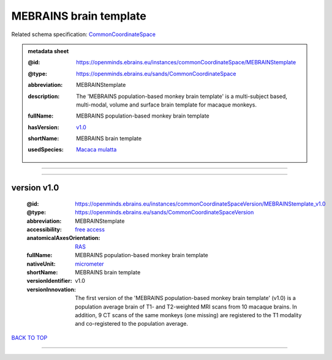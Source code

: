 #######################
MEBRAINS brain template
#######################

Related schema specification: `CommonCoordinateSpace <https://openminds-documentation.readthedocs.io/en/latest/schema_specifications/SANDS/atlas/commonCoordinateSpace.html>`_

.. admonition:: metadata sheet

   :@id: https://openminds.ebrains.eu/instances/commonCoordinateSpace/MEBRAINStemplate
   :@type: https://openminds.ebrains.eu/sands/CommonCoordinateSpace
   :abbreviation: MEBRAINStemplate
   :description: The 'MEBRAINS population-based monkey brain template' is a multi-subject based, multi-modal, volume and surface brain template for macaque monkeys.
   :fullName: MEBRAINS population-based monkey brain template
   :hasVersion: | `v1.0 <https://openminds-documentation.readthedocs.io/en/latest/instance_libraries/commonCoordinateSpaces/MEBRAINS%20brain%20template.html#version-v1-0>`_
   :shortName: MEBRAINS brain template
   :usedSpecies: `Macaca mulatta <https://openminds-documentation.readthedocs.io/en/latest/instance_libraries/terminologies/species.html#macacamulatta>`_

------------

------------

version v1.0
############

   :@id: https://openminds.ebrains.eu/instances/commonCoordinateSpaceVersion/MEBRAINStemplate_v1.0
   :@type: https://openminds.ebrains.eu/sands/CommonCoordinateSpaceVersion
   :abbreviation: MEBRAINStemplate
   :accessibility: `free access <https://openminds-documentation.readthedocs.io/en/latest/instance_libraries/terminologies/productAccessibility.html#freeaccess>`_
   :anatomicalAxesOrientation: `RAS <https://openminds-documentation.readthedocs.io/en/latest/instance_libraries/terminologies/anatomicalAxesOrientation.html#ras>`_
   :fullName: MEBRAINS population-based monkey brain template
   :nativeUnit: `micrometer <https://openminds-documentation.readthedocs.io/en/latest/instance_libraries/terminologies/UnitOfMeasurement.html#micrometer>`_
   :shortName: MEBRAINS brain template
   :versionIdentifier: v1.0
   :versionInnovation: The first version of the 'MEBRAINS population-based monkey brain template' (v1.0) is a population average brain of T1- and T2-weighted MRI scans from 10 macaque brains. In addition, 9 CT scans of the same monkeys (one missing) are registered to the T1 modality and co-registered to the population average.

`BACK TO TOP <MEBRAINS brain template_>`_

------------

